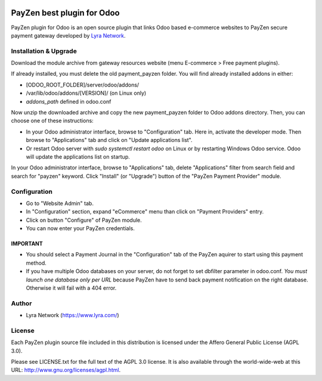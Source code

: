 .. image:: https://img.shields.io/badge/licence-AGPL--3-blue.svg
   :target: http://www.gnu.org/licenses/agpl-3.0-standalone.html
   :alt: License: AGPL v3

===================================================
PayZen best plugin for Odoo
===================================================

PayZen plugin for Odoo is an open source plugin that links Odoo based e-commerce websites to PayZen
secure payment gateway developed by `Lyra Network <https://www.lyra.com/>`_.

Installation & Upgrade
======================

Download the module archive from gateway resources website (menu E-commerce > Free payment plugins).

If already installed, you must delete the old payment_payzen folder. You will find already installed
addons in either:

* [ODOO_ROOT_FOLDER]/server/odoo/addons/
* /var/lib/odoo/addons/[VERSION]/ (on Linux only)
* `addons_path` defined in odoo.conf

Now unzip the downloaded archive and copy the new payment_payzen folder to Odoo addons directory. Then, you
can choose one of these instructions:

* In your Odoo administrator interface, browse to "Configuration" tab. Here in, activate the developer mode.
  Then browse to "Applications" tab and click on "Update applications list".
* Or restart Odoo server with *sudo systemctl restart odoo* on Linux or by restarting Windows Odoo service.
  Odoo will update the applications list on startup.

In your Odoo administrator interface, browse to "Applications" tab, delete "Applications" filter from
search field and search for "payzen" keyword. Click "Install" (or "Upgrade") button of the "PayZen
Payment Provider" module.

Configuration
=============

* Go to "Website Admin" tab.
* In "Configuration" section, expand "eCommerce" menu than click on "Payment Providers" entry.
* Click on button "Configure" of PayZen module.
* You can now enter your PayZen credentials.

IMPORTANT
---------
* You should select a Payment Journal in the "Configuration" tab of the PayZen aquirer
  to start using this payment method.
* If you have multiple Odoo databases on your server, do not forget to set dbfilter
  parameter in odoo.conf. *You must launch one database only per URL* because PayZen
  have to send back payment notification on the right database. Otherwise it will
  fail with a 404 error.

Author
=======

* Lyra Network (https://www.lyra.com/)

License
=======

Each PayZen plugin source file included in this distribution is licensed under
the Affero General Public License (AGPL 3.0).

Please see LICENSE.txt for the full text of the AGPL 3.0 license.
It is also available through the world-wide-web at this URL: http://www.gnu.org/licenses/agpl.html.